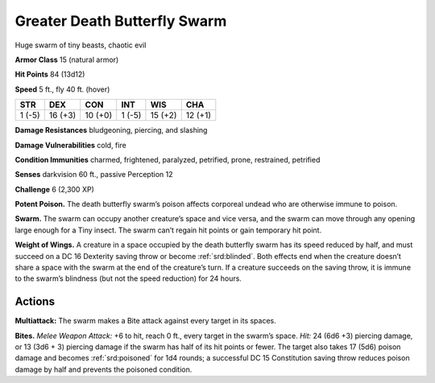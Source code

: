 
.. _tob:greater-death-butterfly-swarm:

Greater Death Butterfly Swarm
-----------------------------

Huge swarm of tiny beasts, chaotic evil

**Armor Class** 15 (natural armor)

**Hit Points** 84 (13d12)

**Speed** 5 ft., fly 40 ft. (hover)

+-----------+-----------+-----------+-----------+-----------+-----------+
| STR       | DEX       | CON       | INT       | WIS       | CHA       |
+===========+===========+===========+===========+===========+===========+
| 1 (-5)    | 16 (+3)   | 10 (+0)   | 1 (-5)    | 15 (+2)   | 12 (+1)   |
+-----------+-----------+-----------+-----------+-----------+-----------+

**Damage Resistances** bludgeoning, piercing, and slashing

**Damage Vulnerabilities** cold, fire

**Condition Immunities** charmed, frightened, paralyzed,
petrified, prone, restrained, petrified

**Senses** darkvision 60 ft., passive Perception 12

**Challenge** 6 (2,300 XP)

**Potent Poison.** The death butterfly swarm’s poison affects
corporeal undead who are otherwise immune to poison.

**Swarm.** The swarm can occupy another creature’s space and
vice versa, and the swarm can move through any opening
large enough for a Tiny insect. The swarm can’t regain hit
points or gain temporary hit point.

**Weight of Wings.** A creature in a space occupied by the death
butterfly swarm has its speed reduced by half, and must
succeed on a DC 16 Dexterity saving throw or become :ref:`srd:blinded`.
Both effects end when the creature doesn’t share a space
with the swarm at the end of the creature’s turn. If a creature
succeeds on the saving throw, it is immune to the swarm’s
blindness (but not the speed reduction) for 24 hours.

Actions
~~~~~~~

**Multiattack:** The swarm makes a Bite attack
against every target in its spaces.

**Bites.** *Melee Weapon Attack:* +6 to hit,
reach 0 ft., every target in the
swarm’s space. *Hit:* 24 (6d6 +3)
piercing damage, or 13
(3d6 + 3) piercing damage
if the swarm has half of
its hit points or fewer.
The target also
takes 17 (5d6)
poison damage
and becomes
:ref:`srd:poisoned` for 1d4
rounds; a successful DC
15 Constitution saving
throw reduces poison
damage by half and
prevents the
poisoned condition.
